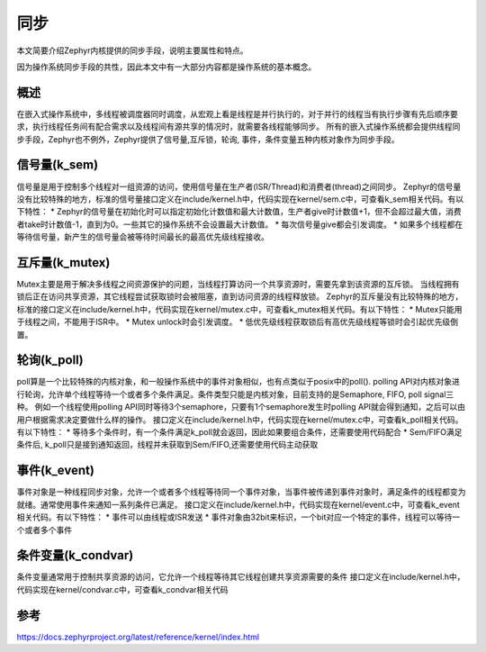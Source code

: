 .. _kernel_synchronization:

同步
#########

本文简要介绍Zephyr内核提供的同步手段，说明主要属性和特点。

因为操作系统同步手段的共性，因此本文中有一大部分内容都是操作系统的基本概念。

概述
====

在嵌入式操作系统中，多线程被调度器同时调度，从宏观上看是线程是并行执行的，对于并行的线程当有执行步骤有先后顺序要求，执行线程任务间有配合需求以及线程间有源共享的情况时，就需要各线程能够同步。
所有的嵌入式操作系统都会提供线程同步手段，Zephyr也不例外，Zephyr提供了信号量,互斥锁，轮询, 事件，条件变量五种内核对象作为同步手段。

信号量(k_sem)
=============

信号量是用于控制多个线程对一组资源的访问，使用信号量在生产者(ISR/Thread)和消费者(thread)之间同步。
Zephyr的信号量没有比较特殊的地方，标准的信号量接口定义在include/kernel.h中，代码实现在kernel/sem.c中，可查看k_sem相关代码。有以下特性：
* Zephyr的信号量在初始化时可以指定初始化计数值和最大计数值，生产者give时计数值+1，但不会超过最大值，消费者take时计数值-1，直到为0。一些其它的操作系统不会设置最大计数值。
* 每次信号量give都会引发调度。
* 如果多个线程都在等待信号量，新产生的信号量会被等待时间最长的最高优先级线程接收。

互斥量(k_mutex)
===============

Mutex主要是用于解决多线程之间资源保护的问题，当线程打算访问一个共享资源时，需要先拿到该资源的互斥锁。
当线程拥有锁后正在访问共享资源，其它线程尝试获取锁时会被阻塞，直到访问资源的线程释放锁。
Zephyr的互斥量没有比较特殊的地方，标准的接口定义在include/kernel.h中，代码实现在kernel/mutex.c中，可查看k_mutex相关代码。有以下特性：
* Mutex只能用于线程之间，不能用于ISR中。
* Mutex unlock时会引发调度。
* 低优先级线程获取锁后有高优先级线程等锁时会引起优先级倒置。

轮询(k_poll)
============

poll算是一个比较特殊的内核对象，和一般操作系统中的事件对象相似，也有点类似于posix中的poll().
polling API对内核对象进行轮询，允许单个线程等待一个或者多个条件满足。条件类型只能是内核对象，目前支持的是Semaphore,
FIFO, poll signal三种。 例如一个线程使用polling API同时等待3个semaphore，只要有1个semaphore发生时polling API就会得到通知，之后可以由用户根据需求决定要做什么样的操作。
接口定义在include/kernel.h中，代码实现在kernel/mutex.c中，可查看k_poll相关代码。有以下特性：
* 等待多个条件时，有一个条件满足k_poll就会返回，因此如果要组合条件，还需要使用代码配合
* Sem/FIFO满足条件后, k_poll只是接到通知返回，线程并未获取到Sem/FIFO,还需要使用代码主动获取

事件(k_event)
==============
事件对象是一种线程同步对象，允许一个或者多个线程等待同一个事件对象，当事件被传递到事件对象时，满足条件的线程都变为就绪。通常使用事件来通知一系列条件已满足。
接口定义在include/kernel.h中，代码实现在kernel/event.c中，可查看k_event相关代码。有以下特性：
* 事件可以由线程或ISR发送
* 事件对象由32bit来标识，一个bit对应一个特定的事件，线程可以等待一个或者多个事件

条件变量(k_condvar)
======================
条件变量通常用于控制共享资源的访问，它允许一个线程等待其它线程创建共享资源需要的条件
接口定义在include/kernel.h中，代码实现在kernel/condvar.c中，可查看k_condvar相关代码

参考
====

https://docs.zephyrproject.org/latest/reference/kernel/index.html
